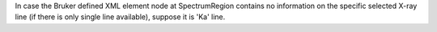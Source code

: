 In case the Bruker defined XML element node at SpectrumRegion contains no information on the
specific selected X-ray line (if there is only single line available), suppose it is 'Ka' line.